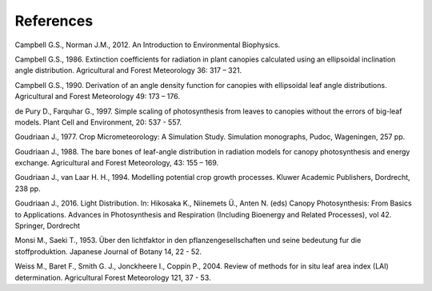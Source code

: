 References
==========

Campbell G.S., Norman J.M., 2012.
An Introduction to Environmental Biophysics.

Campbell G.S., 1986.
Extinction coefficients for radiation in plant canopies calculated using an ellipsoidal inclination angle distribution.
Agricultural and Forest Meteorology 36: 317 – 321.

Campbell G.S., 1990.
Derivation of an angle density function for canopies with ellipsoidal leaf angle distributions.
Agricultural and Forest Meteorology 49: 173 – 176.

de Pury D., Farquhar G., 1997.
Simple scaling of photosynthesis from leaves to canopies without the errors of big-leaf models.
Plant Cell and Environment, 20: 537 - 557.

Goudriaan J., 1977.
Crop Micrometeorology: A Simulation Study.
Simulation monographs, Pudoc, Wageningen, 257 pp.

Goudriaan J., 1988.
The bare bones of leaf-angle distribution in radiation models for canopy photosynthesis and energy exchange.
Agricultural and Forest Meteorology, 43: 155 – 169.

Goudriaan J., van Laar H. H., 1994.
Modelling potential crop growth processes.
Kluwer Academic Publishers, Dordrecht, 238 pp.

Goudriaan J., 2016.
Light Distribution. In: Hikosaka K., Niinemets Ü., Anten N. (eds) Canopy Photosynthesis: From Basics to Applications.
Advances in Photosynthesis and Respiration (Including Bioenergy and Related Processes), vol 42. Springer, Dordrecht

Monsi M., Saeki T., 1953.
Über den lichtfaktor in den pflanzengesellschaften und seine bedeutung fur die stoffproduktion.
Japanese Journal of Botany 14, 22 - 52.

Weiss M., Baret F., Smith G. J., Jonckheere I., Coppin P., 2004.
Review of methods for in situ leaf area index (LAI) determination.
Agricultural Forest Meteorology 121, 37 - 53.